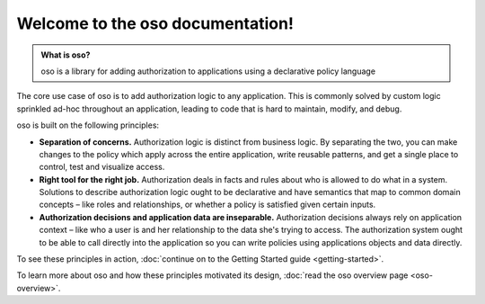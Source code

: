 .. oso documentation master file, created by
   sphinx-quickstart on Fri Mar 20 10:34:51 2020.
   You can adapt this file completely to your liking, but it should at least
   contain the root `toctree` directive.


Welcome to the oso documentation!
==================================

.. todo::
    "what is oso" wording 

.. admonition:: What is oso?

    oso is a library for adding authorization to applications using a declarative
    policy language

The core use case of oso is to add authorization logic to any application.
This is commonly solved by custom logic sprinkled ad-hoc throughout an application,
leading to code that is hard to maintain, modify, and debug.

oso is built on the following principles:

- **Separation of concerns.** Authorization logic is distinct from business logic. By separating the two, you can make changes to the policy which apply across the entire application, write reusable patterns, and get a single place to control, test and visualize access.
- **Right tool for the right job.** Authorization deals in facts and rules about who is allowed to do what in a system. Solutions to describe authorization logic ought to be declarative and have semantics that map to common domain concepts – like roles and relationships, or whether a policy is satisfied given certain inputs.
- **Authorization decisions and application data are inseparable.** Authorization decisions always rely on application context – like who a user is and her relationship to the data she's trying to access. The authorization system ought to be able to call directly into the application so you can write policies using applications objects and data directly.

To see these principles in action, :doc:`continue on to the Getting Started guide <getting-started>`.

To learn more about oso and how these principles motivated its design, 
:doc:`read the oso overview page <oso-overview>`.


.. todolist::
